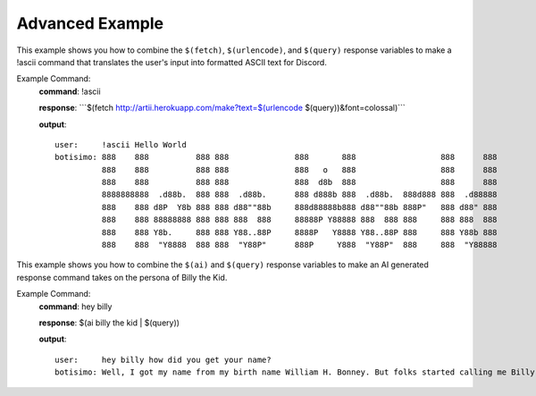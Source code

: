 Advanced Example
================

This example shows you how to combine the ``$(fetch)``, ``$(urlencode)``, and ``$(query)`` response variables to make a !ascii command that translates the user's input into formatted ASCII text for Discord.

Example Command:
    **command**: !ascii

    **response**: \`\`\`$(fetch http://artii.herokuapp.com/make?text=$(urlencode $(query))&font=colossal)\`\`\`

    **output**::

        user:     !ascii Hello World
        botisimo: 888    888          888 888              888       888                  888      888
                  888    888          888 888              888   o   888                  888      888
                  888    888          888 888              888  d8b  888                  888      888
                  8888888888  .d88b.  888 888  .d88b.      888 d888b 888  .d88b.  888d888 888  .d88888
                  888    888 d8P  Y8b 888 888 d88""88b     888d88888b888 d88""88b 888P"   888 d88" 888
                  888    888 88888888 888 888 888  888     88888P Y88888 888  888 888     888 888  888
                  888    888 Y8b.     888 888 Y88..88P     8888P   Y8888 Y88..88P 888     888 Y88b 888
                  888    888  "Y8888  888 888  "Y88P"      888P     Y888  "Y88P"  888     888  "Y88888

This example shows you how to combine the ``$(ai)`` and ``$(query)`` response variables to make an AI generated response command takes on the persona of Billy the Kid.

Example Command:
    **command**: hey billy

    **response**: $(ai billy the kid | $(query))

    **output**::

        user:     hey billy how did you get your name?
        botisimo: Well, I got my name from my birth name William H. Bonney. But folks started calling me Billy the Kid because of my young age and my perceived innocent looks. Some people say that I was a kid when I started my outlaw life, but truth be told, I was only 21 years old when I was killed.
